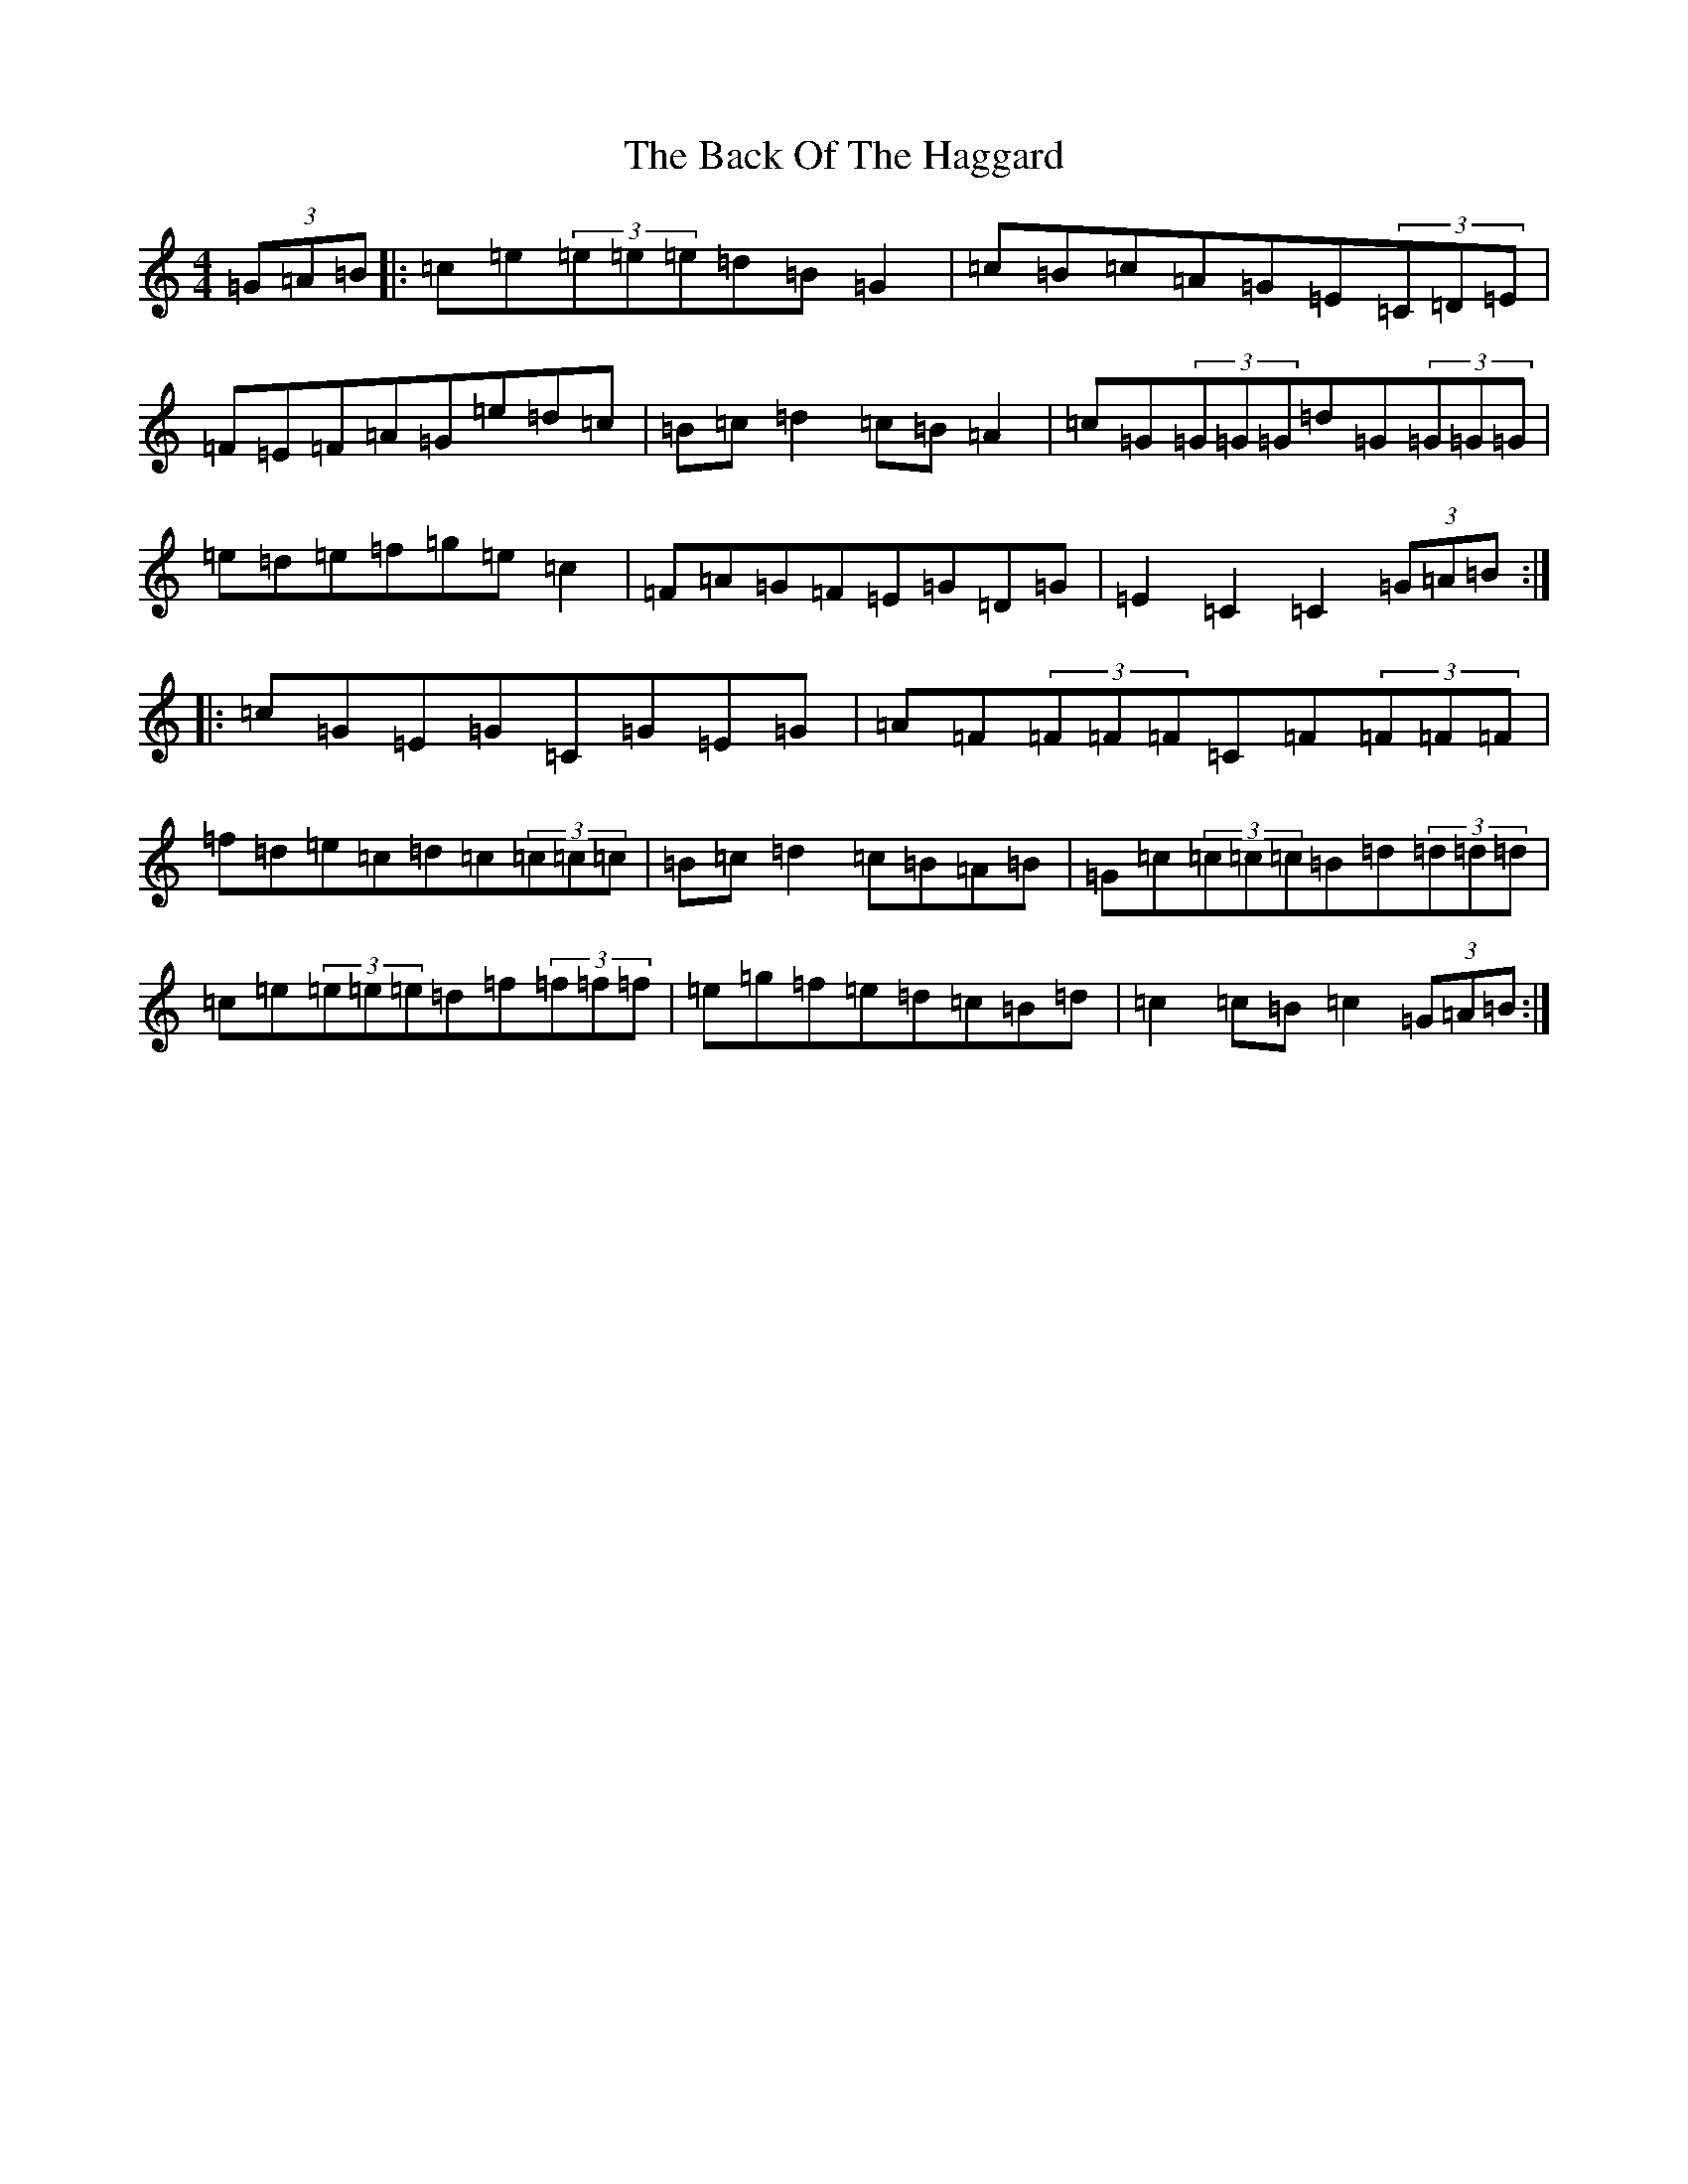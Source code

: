 X: 1140
T: Back Of The Haggard, The
S: https://thesession.org/tunes/3129#setting3129
R: hornpipe
M:4/4
L:1/8
K: C Major
(3=G=A=B|:=c=e(3=e=e=e=d=B=G2|=c=B=c=A=G=E(3=C=D=E|=F=E=F=A=G=e=d=c|=B=c=d2=c=B=A2|=c=G(3=G=G=G=d=G(3=G=G=G|=e=d=e=f=g=e=c2|=F=A=G=F=E=G=D=G|=E2=C2=C2(3=G=A=B:||:=c=G=E=G=C=G=E=G|=A=F(3=F=F=F=C=F(3=F=F=F|=f=d=e=c=d=c(3=c=c=c|=B=c=d2=c=B=A=B|=G=c(3=c=c=c=B=d(3=d=d=d|=c=e(3=e=e=e=d=f(3=f=f=f|=e=g=f=e=d=c=B=d|=c2=c=B=c2(3=G=A=B:|